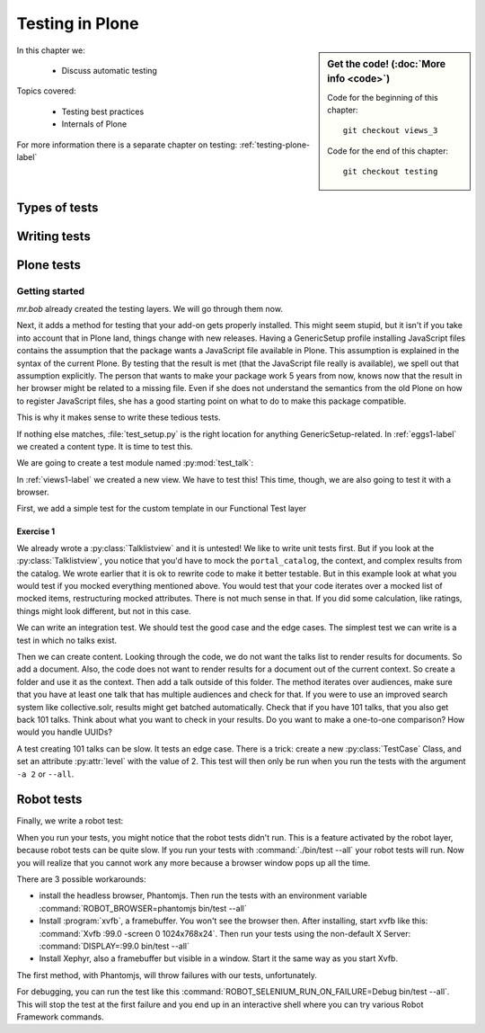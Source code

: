 .. _testing-label:

Testing in Plone
================

..  todo::

    * Add some info on Volto testing


.. sidebar:: Get the code! (:doc:`More info <code>`)

   Code for the beginning of this chapter::

       git checkout views_3

   Code for the end of this chapter::

        git checkout testing


In this chapter we:

  * Discuss automatic testing

Topics covered:

  * Testing best practices
  * Internals of Plone


For more information there is a separate chapter on testing: :ref:`testing-plone-label`


.. _testing-types-label:

Types of tests
--------------

.. only:: presentation

   * Unit tests
   * Integration tests
   * Functional tests
   * Acceptance tests
   * Javascript tests
   * Doctests

.. only:: not presentation


    Plone uses common terminology for types of tests you might have heard elsewhere.
    But in Plone, these terms are used to differentiate between types of tests.

    Unit tests
    ~~~~~~~~~~

    Unit tests most closely match the commonly accepted meaning; they test a unit in isolation.
    That means there is no database, no component architecture and no browser.
    Although unit tests can run very quickly, they may not test all that much if your code mostly interacts with other components.

    A unit test for a browser view would create an instance of the view directly.
    That means it is your responsibility to provide a proper context and a proper request.
    You can't really test user-dependent behavior because you just mock a Request object imitating a user or not.
    This code might be broken with the next version of Plone without the test failing.

    On the other hand, testing a complex rule with many different outcomes is still best done with a unit test, because it will run very quickly.

    Integration tests
    ~~~~~~~~~~~~~~~~~

    Integration tests in Plone include a real database and a component architecture.
    You can identify an integration test by the layer it is using, which is based on a layer with "integration" in its name.
    We explain below what a layer is.

    Integration tests are still quite fast, because transaction mechanisms are used for test isolation:
    after each test, the transaction gets aborted, leaving the database in the same state as before.
    It still takes a while to set up the test layer, but each test will be quite fast.
    However, you cannot commit a transaction within integration tests, but since most code does not commit transactions this is not often an issue.

    Functional tests
    ~~~~~~~~~~~~~~~~

    Functional tests in Plone have a real database and a component architecture, similar to integration tests.
    In addition, you can simulate a browser in Python code.
    When this browser tries to access a page, the complete transaction machinery is in use.
    For this to work, the test layer wraps the database into a demostorage, which wraps a regular storage.
    When something gets written into the database, the demostorage stores it into memory or temporary fields.
    On reading, it either returns what has been saved in memory or what is in the underlying storage.
    After each test, the demostorage is wiped.
    This should make it nearly as fast as integration tests, but there is additional overhead, when requests get through the transaction machinery.
    Also note that the browser is pure Python code and knows nothing about JavaScript.
    You cannot test JavaScript code using functional tests.

    Acceptance tests
    ~~~~~~~~~~~~~~~~

    Acceptance tests usually assert that an application would pass customer requirements.
    This implies that acceptance tests exercise all the functionality and that they either allow the customer to understand what is being tested or they at least clearly map to business requirements.
    In Plone, acceptance tests are written with the so-called robot framework, in something resembling a natural language, and driven by a real web browser.
    This implies you can also test Javascript.
    This is the slowest form of testing but also the most complete.
    Also, acceptance tests aren't limited to the original form of acceptance tests, but also for normal integration tests.

    JavaScript tests
    ~~~~~~~~~~~~~~~~
    So far, it looks like only acceptance tests can test JavaScript.
    Acceptance tests are also very new. This means we had no test story for testing JavaScript.
    In Plone 5, we have the mockup framework to write JavaScript components. The mockup framework provides scaffolding for testing JavaScript.
    While these tests use a real browser of some sort, they fall into the category of unit tests, because you have no database server available to generate proper HTML.

    Doctests
    ~~~~~~~~
    Doctests are a popular way to write tests in documentation.
    Doctests parse documentation for code that has special formatting, runs the code and compares it with the output suggested in the documentation.
    Doctests are hard to debug, because there is no easy way to use a debugger in doctests.
    Doctests have a bad reputation, because developers initially thought they could write documentation and tests in one go.
    This resulted in packages like zope.component, where the documentation on PyPI has slowly been transformed into half sentences separated by 5-10 lines of code testing an obscure feature that the half sentences do not properly explain.
    In Plone, this form of testing is not very common.
    We would like to transform our documentation to be testable with doctests.

.. _testing-writing-label:

Writing tests
-------------

.. only:: presentation

   * Testing is hard
   * Slow tests kill testing
   * It is ok to rewrite code for better testability
   * Steal from others
   * All rules and best practices have exceptions

.. only:: not presentation

    Writing tests is an art.
    If your test suite needs half an hour to run, it loses a lot of value.
    If you limit yourself to unit tests and fake everything, you miss many bugs, either because Plone works differently than you thought, or the next Plone versions run differently from today's.
    On the other hand, integration tests are not only slower, but often create test failures far away from the actual error in the code. Not only do the tests run more slowly, it also takes longer to debug why they fail.
    Here are some good rules to take into account.

    If you need to write many test cases for a browser view, you might want to factor this out into a component of its own, in such a way that this component can easily be tested with unit tests.
    If, for example, you have a list view that has a specific way of sorting, depending on gender, language and browser of a user, write a component that takes a list of names to sort, gender, language and browser as strings.
    This code can easily be tested for all combinations in unit tests, while extracting gender, language and browser from a request object takes only a few functional tests.

    Try not to mock code.
    The mocked code you generate may not work correctly in the next version of Plone.

    Do not be afraid to rewrite your code for better testability.
    It pays off.

    If you have highly complex code, think about structuring code and data structures in such a way that they have no side effects.
    For one customer I wrote a complex ruleset of about 400 lines of code:
    a lot of small methods that have no side effects.
    It took a bit to write that code and corresponding tests, but as of today this code still does not have a single test failure.

    Steal from others.
    Unfortunately, it sometimes takes intrinsic knowledge to know how to test some functionality.
    Some component functionality that is automatically handled by the browser must be done by hand, and as mentioned above in this chapter, the component documentation is terrible.
    So, copy your code from somewhere else.

    Normally, you write a test that tests one thing only.
    Don't be afraid to break that rule when necessary.
    If, for example, you built some complex logic that involves multiple steps, don't shy away from writing a longer test showing the normal, good case.
    Add lots of comments in each step explaining what is happening, why and how.
    This helps other developers and the future you.

Plone tests
-----------

.. only:: presentation

   * Layers


.. only:: not presentation

    Plone is a complex system to run tests in.
    Because of this, we use zope.testrunner layers.
    We use the well known unittest framework which exhibits the same ideas as nearly every unittest framework out there.
    In addition, for test setups, we have the notion of layers.
    A layer is a test setup that can be shared so you can run tests from 20 different test suites without each test suite having to set up its own complete Plone site.
    Instead, you use a layer, and the testrunner ensures that every test suite sharing a layer is run with the others.

    Usually, you create three layers on your own: an integration layer, a functional layer and an acceptance test layer.
    If you were to test code that uses the Solr search engine, you'd use another layer that starts and stops Solr between tests, but most of the time you just use the default layers you copied from somewhere or that mr.bob gave you.

    By convention, layers are defined in a module :py:mod:`testing` in your module root, ie :py:mod:`my.code.testing`.
    Your test classes should be in a folder named :file:`tests`

Getting started
~~~~~~~~~~~~~~~

`mr.bob` already created the testing layers.
We will go through them now.

Next, it adds a method for testing that your add-on gets properly installed.
This might seem stupid, but it isn't if you take into account that in Plone land, things change with new releases.
Having a GenericSetup profile installing JavaScript files contains the assumption that the package wants a JavaScript file available in Plone.
This assumption is explained in the syntax of the current Plone.
By testing that the result is met (that the JavaScript file really is available), we spell out that assumption explicitly.
The person that wants to make your package work 5 years from now, knows now that the result in her browser might be related to a missing file.
Even if she does not understand the semantics from the old Plone on how to register JavaScript files, she has a good starting point on what to do to make this package compatible.

This is why it makes sense to write these tedious tests.

If nothing else matches, :file:`test_setup.py` is the right location for anything GenericSetup-related.
In :ref:`eggs1-label` we created a content type. It is time to test this.

We are going to create a test module named :py:mod:`test_talk`:

.. .. literalinclude::  ../ploneconf.site_sneak/chapters/02_export_code_p5/src/ploneconf/site/tests/test_talk.py
    :linenos:

In :ref:`views1-label` we created a new view.
We have to test this!
This time, though, we are also going to test it with a browser.

First, we add a simple test for the custom template in our Functional Test layer

.. .. literalinclude:: ../ploneconf.site_sneak/chapters/03_zpt_p5/src/ploneconf/site/tests/test_talk.py
    :lines: 109-125
    :linenos:

Exercise 1
^^^^^^^^^^

We already wrote a :py:class:`Talklistview` and it is untested!
We like to write unit tests first. But if you look at the :py:class:`Talklistview`, you notice that you'd have to mock the ``portal_catalog``, the context, and complex results from the catalog.
We wrote earlier that it is ok to rewrite code to make it better testable.
But in this example look at what you would test if you mocked everything mentioned above.
You would test that your code iterates over a mocked list of mocked items, restructuring mocked attributes.
There is not much sense in that. If you did some calculation, like ratings, things might look different, but not in this case.

We can write an integration test. We should test the good case and the edge cases.
The simplest test we can write is a test in which no talks exist.

Then we can create content.
Looking through the code, we do not want the talks list to render results for documents.
So add a document. Also, the code does not want to render results for a document out of the current context.
So create a folder and use it as the context. Then add a talk outside of this folder.
The method iterates over audiences, make sure that you have at least one talk that has multiple audiences and check for that.
If you were to use an improved search system like collective.solr, results might get batched automatically.
Check that if you have 101 talks, that you also get back 101 talks.
Think about what you want to check in your results.
Do you want to make a one-to-one comparison?
How would you handle UUIDs?

A test creating 101 talks can be slow.
It tests an edge case.
There is a trick: create a new :py:class:`TestCase` Class, and set an attribute :py:attr:`level` with the value of 2.
This test will then only be run when you run the tests with the argument ``-a 2`` or ``--all``.

.. .. admonition:: Solution
   :class: toggle


..        .. literalinclude:: ../ploneconf.site_sneak/chapters/final/src/ploneconf/site/tests/test_talk.py
           :lines: 56-138
           :linenos:


Robot tests
-----------

Finally, we write a robot test:

.. .. literalinclude:: ../ploneconf.site_sneak/chapters/03_zpt_p5/src/ploneconf/site/tests/robot/test_talk.robot
    :linenos:

When you run your tests, you might notice that the robot tests didn't run.
This is a feature activated by the robot layer, because robot tests can be quite slow.
If you run your tests with :command:`./bin/test --all`
your robot tests will run. Now you will realize that you cannot work any more because a browser window pops up all the time.

There are 3 possible workarounds:

- install the headless browser, Phantomjs.
  Then run the tests with an environment variable :command:`ROBOT_BROWSER=phantomjs bin/test --all`
- Install :program:`xvfb`, a framebuffer.
  You won't see the browser then.
  After installing, start xvfb like this: :command:`Xvfb :99.0 -screen 0 1024x768x24`.
  Then run your tests using the non-default X Server: :command:`DISPLAY=:99.0 bin/test --all`
- Install Xephyr, also a framebuffer but visible in a window.
  Start it the same way as you start Xvfb.

The first method, with Phantomjs, will throw failures with our tests, unfortunately.

For debugging, you can run the test like this :command:`ROBOT_SELENIUM_RUN_ON_FAILURE=Debug bin/test --all`.
This will stop the test at the first failure and you end up in an interactive shell where you can try various Robot Framework commands.


.. seealso::

  * The Training :ref:`testing-plone-label`
  * `plone.app.testing documentation <https://docs.plone.org/external/plone.app.testing/docs/source/index.html>`_.
  * `plone.testing package <https://pypi.org/project/plone.testing>`_
